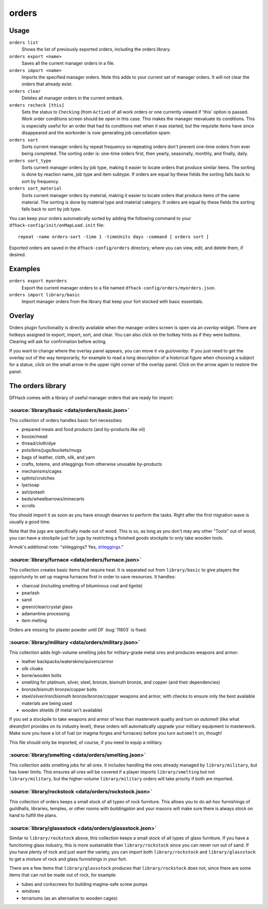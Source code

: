 orders
======

.. dfhack-tool::
    :summary: Manage manager orders.
    :tags: fort productivity workorders

Usage
-----

``orders list``
    Shows the list of previously exported orders, including the orders library.
``orders export <name>``
    Saves all the current manager orders in a file.
``orders import <name>``
    Imports the specified manager orders. Note this adds to your current set of
    manager orders. It will not clear the orders that already exist.
``orders clear``
    Deletes all manager orders in the current embark.
``orders recheck [this]``
    Sets the status to ``Checking`` (from ``Active``) of all work orders or one
    currently viewed if 'this' option is passed. Work order conditions screen 
    should be open in this case. This makes the manager reevaluate its conditions.
    This is especially useful for an order that had its conditions met when it
    was started, but the requisite items have since disappeared and the workorder
    is now generating job cancellation spam.
``orders sort``
    Sorts current manager orders by repeat frequency so repeating orders don't
    prevent one-time orders from ever being completed. The sorting order is:
    one-time orders first, then yearly, seasonally, monthly, and finally, daily.
``orders sort_type``
    Sorts current manager orders by job type, making it easier to locate orders
    that produce similar items. The sorting is done by reaction name, job type
    and item subtype. If orders are equal by these fields the sorting falls back
    to sort by frequency.
``orders sort_material``
    Sorts current manager orders by material, making it easier to locate orders
    that produce items of the same material. The sorting is done by material type
    and material category. If orders are equal by these fields the sorting falls back
    to sort by job type.

You can keep your orders automatically sorted by adding the following command to
your ``dfhack-config/init/onMapLoad.init`` file::

    repeat -name orders-sort -time 1 -timeUnits days -command [ orders sort ]

Exported orders are saved in the ``dfhack-config/orders`` directory, where you
can view, edit, and delete them, if desired.

Examples
--------

``orders export myorders``
    Export the current manager orders to a file named
    ``dfhack-config/orders/myorders.json``.
``orders import library/basic``
    Import manager orders from the library that keep your fort stocked with
    basic essentials.

Overlay
-------

Orders plugin functionality is directly available when the manager orders screen
is open via an `overlay` widget. There are hotkeys assigned to export, import,
sort, and clear. You can also click on the hotkey hints as if they were buttons.
Clearing will ask for confirmation before acting.

If you want to change where the overlay panel appears, you can move it via
`gui/overlay`. If you just need to get the overlay out of the way temporarily,
for example to read a long description of a historical figure when choosing a
subject for a statue, click on the small arrow in the upper right corner of the
overlay panel. Click on the arrow again to restore the panel.

The orders library
------------------

DFHack comes with a library of useful manager orders that are ready for import:

:source:`library/basic <data/orders/basic.json>`
~~~~~~~~~~~~~~~~~~~~~~~~~~~~~~~~~~~~~~~~~~~~~~~~

This collection of orders handles basic fort necessities:

- prepared meals and food products (and by-products like oil)
- booze/mead
- thread/cloth/dye
- pots/bins/jugs/buckets/mugs
- bags of leather, cloth, silk, and yarn
- crafts, totems, and shleggings from otherwise unusable by-products
- mechanisms/cages
- splints/crutches
- lye/soap
- ash/potash
- beds/wheelbarrows/minecarts
- scrolls

You should import it as soon as you have enough dwarves to perform the tasks.
Right after the first migration wave is usually a good time.

Note that the jugs are specifically made out of wood. This is so, as long as you don't may any other "Tools" out of wood, you can have a stockpile just for jugs by restricting a finished goods stockpile to only take wooden tools.

Armok's additional note: "shleggings? Yes,
`shleggings <https://youtu.be/bLN8cOcTjdo>`__."

:source:`library/furnace <data/orders/furnace.json>`
~~~~~~~~~~~~~~~~~~~~~~~~~~~~~~~~~~~~~~~~~~~~~~~~~~~~

This collection creates basic items that require heat. It is separated out from
``library/basic`` to give players the opportunity to set up magma furnaces first
in order to save resources. It handles:

- charcoal (including smelting of bituminous coal and lignite)
- pearlash
- sand
- green/clear/crystal glass
- adamantine processing
- item melting

Orders are missing for plaster powder until DF :bug:`11803` is fixed.

:source:`library/military <data/orders/military.json>`
~~~~~~~~~~~~~~~~~~~~~~~~~~~~~~~~~~~~~~~~~~~~~~~~~~~~~~

This collection adds high-volume smelting jobs for military-grade metal ores and
produces weapons and armor:

- leather backpacks/waterskins/quivers/armor
- silk cloaks
- bone/wooden bolts
- smelting for platinum, silver, steel, bronze, bismuth bronze, and copper (and
  their dependencies)
- bronze/bismuth bronze/copper bolts
- steel/silver/iron/bismuth bronze/bronze/copper weapons and armor,
  with checks to ensure only the best available materials are being used
- wooden shields (if metal isn't available)

If you set a stockpile to take weapons and armor of less than masterwork quality
and turn on `automelt` (like what `dreamfort` provides on its industry level),
these orders will automatically upgrade your military equipment to masterwork.
Make sure you have a lot of fuel (or magma forges and furnaces) before you turn
``automelt`` on, though!

This file should only be imported, of course, if you need to equip a military.

:source:`library/smelting <data/orders/smelting.json>`
~~~~~~~~~~~~~~~~~~~~~~~~~~~~~~~~~~~~~~~~~~~~~~~~~~~~~~

This collection adds smelting jobs for all ores. It includes handling the ores
already managed by ``library/military``, but has lower limits. This ensures all
ores will be covered if a player imports ``library/smelting`` but not
``library/military``, but the higher-volume ``library/military`` orders will
take priority if both are imported.

:source:`library/rockstock <data/orders/rockstock.json>`
~~~~~~~~~~~~~~~~~~~~~~~~~~~~~~~~~~~~~~~~~~~~~~~~~~~~~~~~

This collection of orders keeps a small stock of all types of rock furniture.
This allows you to do ad-hoc furnishings of guildhalls, libraries, temples, or
other rooms with `buildingplan` and your masons will make sure there is always
stock on hand to fulfill the plans.

:source:`library/glassstock <data/orders/glassstock.json>`
~~~~~~~~~~~~~~~~~~~~~~~~~~~~~~~~~~~~~~~~~~~~~~~~~~~~~~~~~~

Similar to ``library/rockstock`` above, this collection keeps a small stock of
all types of glass furniture. If you have a functioning glass industry, this is
more sustainable than ``library/rockstock`` since you can never run out of sand.
If you have plenty of rock and just want the variety, you can import both
``library/rockstock`` and ``library/glassstock`` to get a mixture of rock and
glass furnishings in your fort.

There are a few items that ``library/glassstock`` produces that
``library/rockstock`` does not, since there are some items that can not be made
out of rock, for example:

- tubes and corkscrews for building magma-safe screw pumps
- windows
- terrariums (as an alternative to wooden cages)

